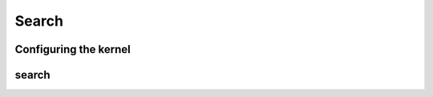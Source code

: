 .. meta::
  :description: rocPRIM documentation and API reference library
  :keywords: rocPRIM, ROCm, API, documentation

.. _dev-search:


Search
------

Configuring the kernel
~~~~~~~~~~~~~~~~~~~~~~

.. doxygenstruct::  rocprim::search_config

search
~~~~~~

.. doxygenfunction:: rocprim::search(void* temporary_storage, size_t& storage_size, InputIterator1 input, InputIterator2 keys, OutputIterator output, size_t size, size_t keys_size, BinaryFunction compare_function  = BinaryFunction(), hipStream_t stream = 0, bool debug_synchronous = false)
